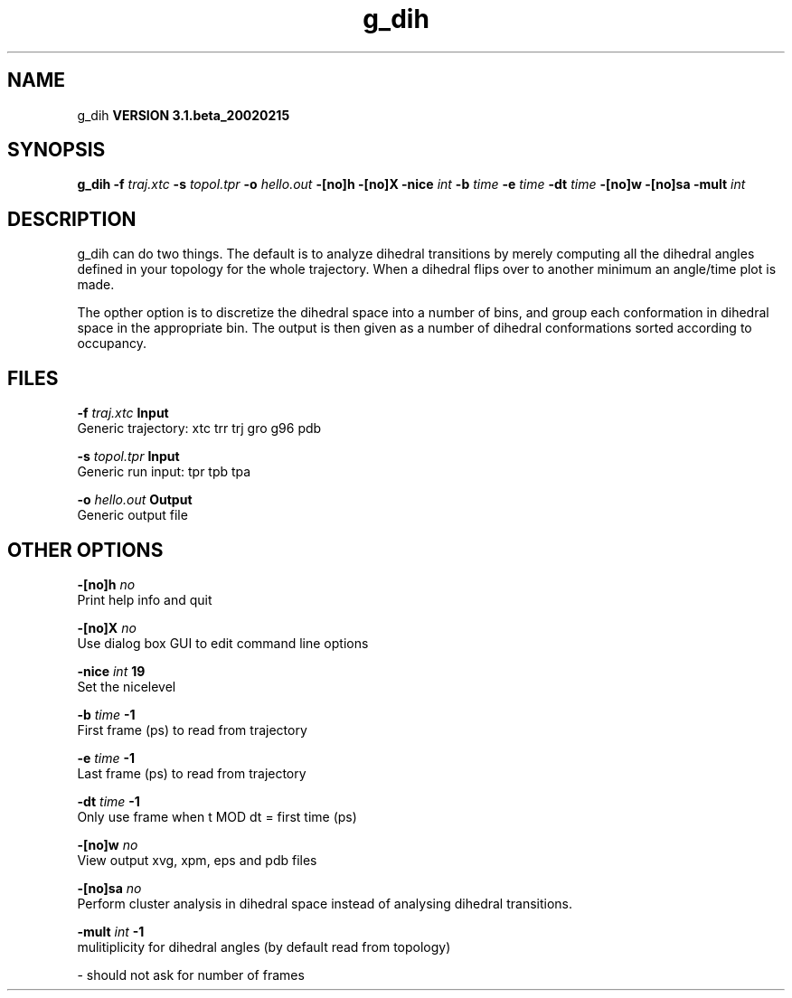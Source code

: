 .TH g_dih 1 "Wed 27 Feb 2002"
.SH NAME
g_dih
.B VERSION 3.1.beta_20020215
.SH SYNOPSIS
\f3g_dih\fP
.BI "-f" " traj.xtc "
.BI "-s" " topol.tpr "
.BI "-o" " hello.out "
.BI "-[no]h" ""
.BI "-[no]X" ""
.BI "-nice" " int "
.BI "-b" " time "
.BI "-e" " time "
.BI "-dt" " time "
.BI "-[no]w" ""
.BI "-[no]sa" ""
.BI "-mult" " int "
.SH DESCRIPTION
g_dih can do two things. The default is to analyze dihedral transitions
by merely computing all the dihedral angles defined in your topology
for the whole trajectory. When a dihedral flips over to another minimum
an angle/time plot is made.


The opther option is to discretize the dihedral space into a number of
bins, and group each conformation in dihedral space in the
appropriate bin. The output is then given as a number of dihedral
conformations sorted according to occupancy.
.SH FILES
.BI "-f" " traj.xtc" 
.B Input
 Generic trajectory: xtc trr trj gro g96 pdb 

.BI "-s" " topol.tpr" 
.B Input
 Generic run input: tpr tpb tpa 

.BI "-o" " hello.out" 
.B Output
 Generic output file 

.SH OTHER OPTIONS
.BI "-[no]h"  "    no"
 Print help info and quit

.BI "-[no]X"  "    no"
 Use dialog box GUI to edit command line options

.BI "-nice"  " int" " 19" 
 Set the nicelevel

.BI "-b"  " time" "     -1" 
 First frame (ps) to read from trajectory

.BI "-e"  " time" "     -1" 
 Last frame (ps) to read from trajectory

.BI "-dt"  " time" "     -1" 
 Only use frame when t MOD dt = first time (ps)

.BI "-[no]w"  "    no"
 View output xvg, xpm, eps and pdb files

.BI "-[no]sa"  "    no"
 Perform cluster analysis in dihedral space instead of analysing dihedral transitions.

.BI "-mult"  " int" " -1" 
 mulitiplicity for dihedral angles (by default read from topology)

\- should not ask for number of frames

